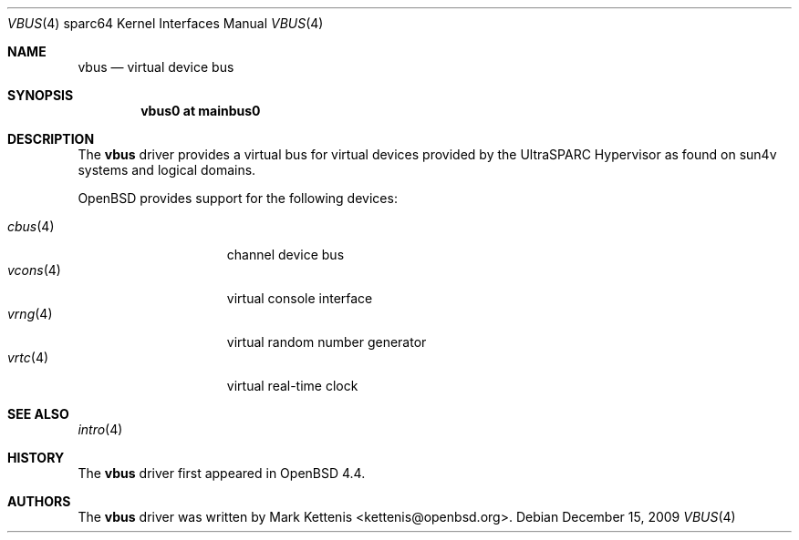 .\"     $OpenBSD: vbus.4,v 1.8 2009/12/15 19:59:20 deraadt Exp $
.\"
.\" Copyright (c) 2008 Mark Kettenis <kettenis@openbsd.org>
.\"
.\" Permission to use, copy, modify, and distribute this software for any
.\" purpose with or without fee is hereby granted, provided that the above
.\" copyright notice and this permission notice appear in all copies.
.\"
.\" THE SOFTWARE IS PROVIDED "AS IS" AND THE AUTHOR DISCLAIMS ALL WARRANTIES
.\" WITH REGARD TO THIS SOFTWARE INCLUDING ALL IMPLIED WARRANTIES OF
.\" MERCHANTABILITY AND FITNESS. IN NO EVENT SHALL THE AUTHOR BE LIABLE FOR
.\" ANY SPECIAL, DIRECT, INDIRECT, OR CONSEQUENTIAL DAMAGES OR ANY DAMAGES
.\" WHATSOEVER RESULTING FROM LOSS OF USE, DATA OR PROFITS, WHETHER IN AN
.\" ACTION OF CONTRACT, NEGLIGENCE OR OTHER TORTIOUS ACTION, ARISING OUT OF
.\" OR IN CONNECTION WITH THE USE OR PERFORMANCE OF THIS SOFTWARE.
.\"
.Dd $Mdocdate: December 15 2009 $
.Dt VBUS 4 sparc64
.Os
.Sh NAME
.Nm vbus
.Nd virtual device bus
.Sh SYNOPSIS
.Cd "vbus0 at mainbus0"
.Sh DESCRIPTION
The
.Nm
driver provides a virtual bus for virtual devices provided by the
UltraSPARC Hypervisor as found on sun4v systems and logical domains.
.Pp
.Ox
provides support for the following devices:
.Pp
.Bl -tag -width "vcons(4)XX" -offset 3n -compact
.It Xr cbus 4
channel device bus
.It Xr vcons 4
virtual console interface
.It Xr vrng 4
virtual random number generator
.It Xr vrtc 4
virtual real-time clock
.El
.Sh SEE ALSO
.Xr intro 4
.Sh HISTORY
The
.Nm
driver first appeared in
.Ox 4.4 .
.Sh AUTHORS
The
.Nm
driver was written by
.An Mark Kettenis Aq kettenis@openbsd.org .
